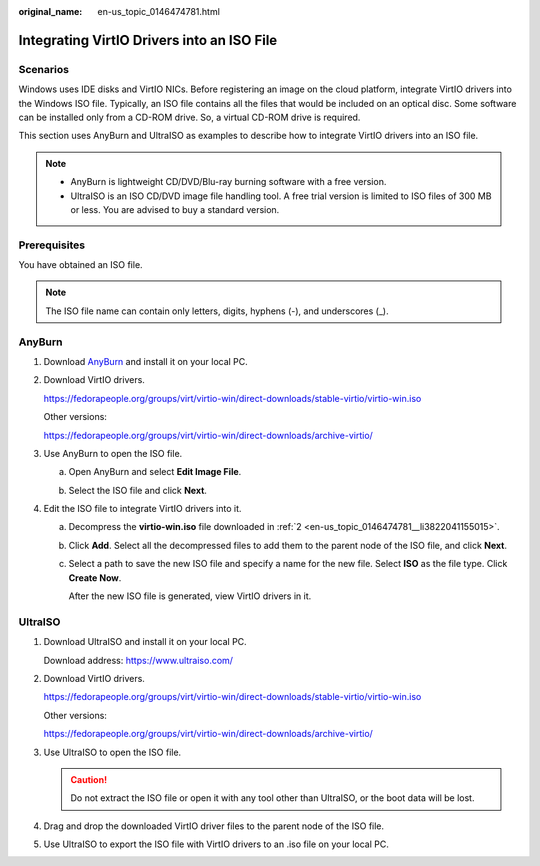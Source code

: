 :original_name: en-us_topic_0146474781.html

.. _en-us_topic_0146474781:

Integrating VirtIO Drivers into an ISO File
===========================================

Scenarios
---------

Windows uses IDE disks and VirtIO NICs. Before registering an image on the cloud platform, integrate VirtIO drivers into the Windows ISO file. Typically, an ISO file contains all the files that would be included on an optical disc. Some software can be installed only from a CD-ROM drive. So, a virtual CD-ROM drive is required.

This section uses AnyBurn and UltraISO as examples to describe how to integrate VirtIO drivers into an ISO file.

.. note::

   -  AnyBurn is lightweight CD/DVD/Blu-ray burning software with a free version.
   -  UltraISO is an ISO CD/DVD image file handling tool. A free trial version is limited to ISO files of 300 MB or less. You are advised to buy a standard version.

Prerequisites
-------------

You have obtained an ISO file.

.. note::

   The ISO file name can contain only letters, digits, hyphens (-), and underscores (_).

AnyBurn
-------

#. Download `AnyBurn <http://www.anyburn.com/index.htm>`__ and install it on your local PC.

#. .. _en-us_topic_0146474781__li3822041155015:

   Download VirtIO drivers.

   https://fedorapeople.org/groups/virt/virtio-win/direct-downloads/stable-virtio/virtio-win.iso

   Other versions:

   https://fedorapeople.org/groups/virt/virtio-win/direct-downloads/archive-virtio/

#. Use AnyBurn to open the ISO file.

   a. Open AnyBurn and select **Edit Image File**.

      |image1|

   b. Select the ISO file and click **Next**.

      |image2|

#. Edit the ISO file to integrate VirtIO drivers into it.

   a. Decompress the **virtio-win.iso** file downloaded in :ref:`2 <en-us_topic_0146474781__li3822041155015>`.

   b. Click **Add**. Select all the decompressed files to add them to the parent node of the ISO file, and click **Next**.

   c. Select a path to save the new ISO file and specify a name for the new file. Select **ISO** as the file type. Click **Create Now**.

      After the new ISO file is generated, view VirtIO drivers in it.

      |image3|

UltraISO
--------

#. Download UltraISO and install it on your local PC.

   Download address: https://www.ultraiso.com/

#. Download VirtIO drivers.

   https://fedorapeople.org/groups/virt/virtio-win/direct-downloads/stable-virtio/virtio-win.iso

   Other versions:

   https://fedorapeople.org/groups/virt/virtio-win/direct-downloads/archive-virtio/

#. Use UltraISO to open the ISO file.

   .. caution::

      Do not extract the ISO file or open it with any tool other than UltraISO, or the boot data will be lost.

#. Drag and drop the downloaded VirtIO driver files to the parent node of the ISO file.

#. Use UltraISO to export the ISO file with VirtIO drivers to an .iso file on your local PC.

.. |image1| image:: /_static/images/en-us_image_0000001493029617.png
.. |image2| image:: /_static/images/en-us_image_0000001443321198.png
.. |image3| image:: /_static/images/en-us_image_0000001493065701.png
